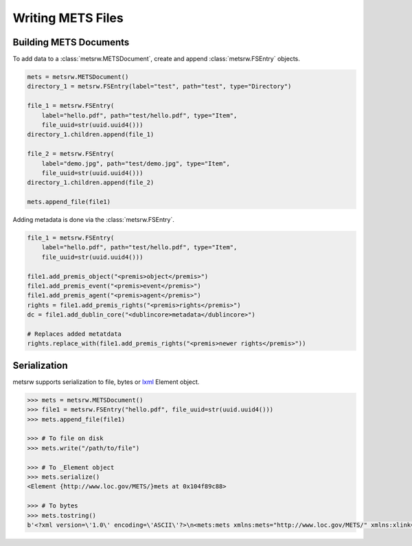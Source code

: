Writing METS Files
------------------

Building METS Documents
~~~~~~~~~~~~~~~~~~~~~~~

To add data to a :class:`metsrw.METSDocument`, create and append
:class:`metsrw.FSEntry` objects.


.. code-block:: python

    mets = metsrw.METSDocument()
    directory_1 = metsrw.FSEntry(label="test", path="test", type="Directory")

    file_1 = metsrw.FSEntry(
        label="hello.pdf", path="test/hello.pdf", type="Item",
        file_uuid=str(uuid.uuid4()))
    directory_1.children.append(file_1)

    file_2 = metsrw.FSEntry(
        label="demo.jpg", path="test/demo.jpg", type="Item",
        file_uuid=str(uuid.uuid4()))
    directory_1.children.append(file_2)

    mets.append_file(file1)


Adding metadata is done via the :class:`metsrw.FSEntry`.

.. code-block:: python

    file_1 = metsrw.FSEntry(
        label="hello.pdf", path="test/hello.pdf", type="Item",
        file_uuid=str(uuid.uuid4()))

    file1.add_premis_object("<premis>object</premis>")
    file1.add_premis_event("<premis>event</premis>")
    file1.add_premis_agent("<premis>agent</premis>")
    rights = file1.add_premis_rights("<premis>rights</premis>")
    dc = file1.add_dublin_core("<dublincore>metadata</dublincore>")

    # Replaces added metatdata
    rights.replace_with(file1.add_premis_rights("<premis>newer rights</premis>"))


Serialization
~~~~~~~~~~~~~

metsrw supports serialization to file, bytes or lxml_ Element object.


.. code-block:: python

    >>> mets = metsrw.METSDocument()
    >>> file1 = metsrw.FSEntry("hello.pdf", file_uuid=str(uuid.uuid4()))
    >>> mets.append_file(file1)

    >>> # To file on disk
    >>> mets.write("/path/to/file")

    >>> # To _Element object
    >>> mets.serialize()
    <Element {http://www.loc.gov/METS/}mets at 0x104f89c88>

    >>> # To bytes
    >>> mets.tostring()
    b'<?xml version=\'1.0\' encoding=\'ASCII\'?>\n<mets:mets xmlns:mets="http://www.loc.gov/METS/" xmlns:xlink="http://www.w3.org/1999/xlink" xmlns:xsi="http://www.w3.org/2001/XMLSchema-instance" xsi:schemaLocation="http://www.loc.gov/METS/ http://www.loc.gov/standards/mets/version111/mets.xsd">\n  <mets:metsHdr CREATEDATE="2019-03-26T23:16:08"/>\n  <mets:fileSec>\n    <mets:fileGrp USE="original">\n      <mets:file ID="file-ad6a74d1-f8c1-4a33-a2e4-469608e3331a" GROUPID="Group-ad6a74d1-f8c1-4a33-a2e4-469608e3331a">\n        <mets:FLocat xlink:href="hello.pdf" LOCTYPE="OTHER" OTHERLOCTYPE="SYSTEM"/>\n      </mets:file>\n    </mets:fileGrp>\n  </mets:fileSec>\n  <mets:structMap ID="structMap_1" LABEL="Archivematica default" TYPE="physical">\n    <mets:div TYPE="Item" LABEL="hello.pdf">\n      <mets:fptr FILEID="file-ad6a74d1-f8c1-4a33-a2e4-469608e3331a"/>\n    </mets:div>\n  </mets:structMap>\n  <mets:structMap ID="structMap_2" LABEL="Normative Directory Structure" TYPE="logical">\n    <mets:div TYPE="Item" LABEL="hello.pdf"/>\n  </mets:structMap>\n</mets:mets>\n'


.. _lxml: https://lxml.de/index.html
